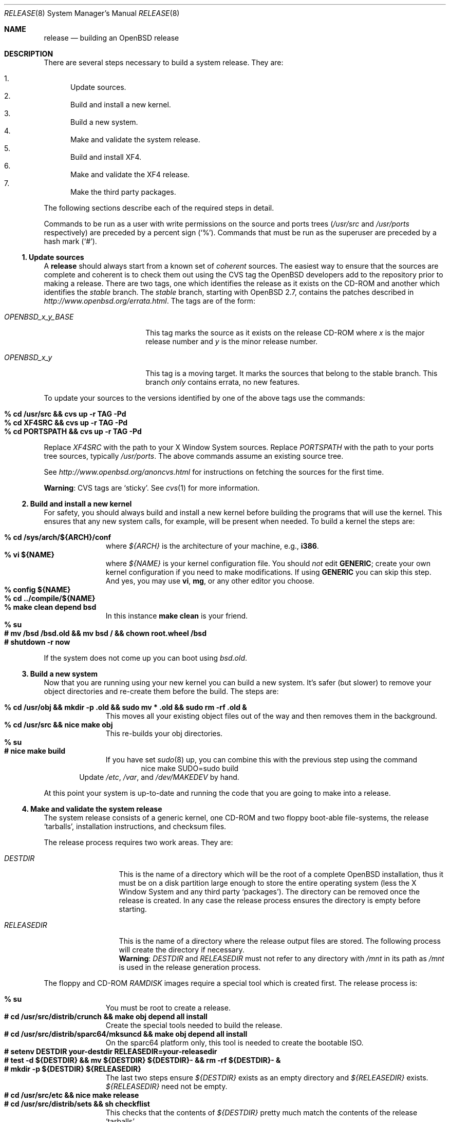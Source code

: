 .\"	$OpenBSD: release.8,v 1.26 2003/03/20 18:37:42 millert Exp $
.\"
.\"	Copyright (c) 2000 Marco S. Hyman
.\"
.\"	Permission to copy all or part of this material for any purpose is
.\"	granted provided that the above copyright notice and this paragraph
.\"	are duplicated in all copies.  THIS SOFTWARE IS PROVIDED ``AS IS''
.\"	AND WITHOUT ANY EXPRESS OR IMPLIED WARRANTIES, INCLUDING, WITHOUT
.\"	LIMITATION, THE IMPLIED WARRANTIES OF MERCHANTABILITY AND FITNESS
.\"	FOR A PARTICULAR PURPOSE.
.\"
.Dd July 6, 2000
.Dt RELEASE 8
.Os
.Sh NAME
.Nm release
.Nd building an
.Ox
release
.Sh DESCRIPTION
There are several steps necessary to build a system release.
They are:
.Pp
.Bl -enum -compact
.It
Update sources.
.It
Build and install a new kernel.
.It
Build a new system.
.It
Make and validate the system release.
.It
Build and install XF4.
.It
Make and validate the XF4 release.
.It
Make the third party packages.
.El
.Pp
The following sections describe each of the required steps in detail.
.Pp
Commands to be run as a user with write permissions on the source and
ports trees
.No ( Ns Pa /usr/src
and
.Pa /usr/ports
respectively)
are preceded by a percent sign
.Pq Sq % .
Commands that must be run as the superuser are preceded by a hash mark
.Pq Sq # .
.Ss "1. Update sources"
A
.Nm
should always start from a known set of
.Em coherent
sources.
The easiest way to ensure that the sources are complete and coherent
is to check them out using the
.Tn CVS
tag the
.Ox
developers add to the repository prior to making a release.
There are two tags, one which identifies the release as it exists on the
.Tn CD\-ROM
and another which identifies the
.Em stable
branch.
The
.Em stable
branch, starting with
.Ox 2.7 ,
contains the patches described in
.Pa http://www.openbsd.org/errata.html .
The tags are of the form:
.Bl -tag -width OPENBSD_x_y_BASE
.It Va OPENBSD_x_y_BASE
This tag marks the source as it exists on the release
.Tn CD\-ROM
where
.Ar x
is the major release number and
.Ar y
is the minor release number.
.It Va OPENBSD_x_y
This tag is a moving target.
It marks the sources that belong to the stable branch.
This branch
.Em only
contains errata, no new features.
.El
.Pp
To update your sources to the versions identified by one of the above
tags use the commands:
.Pp
.Bl -tag -width 3n -offset indent -compact
.It Li "% cd /usr/src && cvs up -r TAG -Pd"
.It Li "% cd XF4SRC && cvs up -r TAG -Pd"
.It Li "% cd PORTSPATH && cvs up -r TAG -Pd"
.El
.Pp
Replace
.Va XF4SRC
with the path to your X Window System sources.
Replace
.Va PORTSPATH
with the path to your ports tree sources, typically
.Pa /usr/ports .
The above commands assume an existing source tree.
.Pp
See
.Pa http://www.openbsd.org/anoncvs.html
for instructions on fetching the sources for the first time.
.Pp
.Sy Warning :
.Tn CVS
tags are
.Sq sticky .
See
.Xr cvs 1
for more information.
.Ss "2. Build and install a new kernel"
For safety, you should always build and install a new kernel before
building the programs that will use the kernel.
This ensures that any new system calls, for example, will be present
when needed.
To build a kernel the steps are:
.Pp
.Bl -tag -width 3n -offset indent -compact
.It Li "% cd /sys/arch/${ARCH}/conf"
where
.Va ${ARCH}
is the architecture of your machine, e.g.,
.Li i386 .
.It Li "% vi ${NAME}"
where
.Va ${NAME}
is your kernel configuration file.
You should
.Em not
edit
.Li GENERIC ;
create your own kernel configuration if you need to make modifications.
If using
.Li GENERIC
you can skip this step.
And yes, you may use
.Li vi ,
.Li mg ,
or any other editor you choose.
.It Li "% config ${NAME}"
.It Li "% cd ../compile/${NAME}"
.It Li "% make clean depend bsd"
In this instance
.Li "make clean"
is your friend.
.It Li "% su"
.It Li "# mv /bsd /bsd.old && mv bsd / && chown root.wheel /bsd"
.It Li "# shutdown -r now"
.El
.Pp
If the system does not come up you can boot using
.Pa bsd.old .
.Ss "3. Build a new system"
Now that you are running using your new kernel you can build a new system.
It's safer (but slower) to remove your object directories and re-create
them before the build.
The steps are:
.Pp
.Bl -tag -width 3n -offset indent -compact
.It Li "% cd /usr/obj && mkdir -p .old && sudo mv * .old && sudo rm -rf .old &"
This moves all your existing object files out of the way and then removes
them in the background.
.It Li "% cd /usr/src && nice make obj"
This re-builds your obj directories.
.It Li "% su"
.It Li "# nice make build"
If you have set
.Xr sudo 8
up, you can combine this with the previous step using the command
.Bd -literal -offset indent -compact
nice make SUDO=sudo build
.Ed
.El
.Bd -filled -offset indent -compact
Update
.Pa /etc ,
.Pa /var ,
and
.Pa /dev/MAKEDEV
by hand.
.Ed
.Pp
At this point your system is up-to-date and running the code that you
are going to make into a release.
.Ss "4. Make and validate the system release"
The system release consists of a generic kernel, one
.Tn CD\-ROM
and two floppy boot-able file-systems, the release
.Sq tarballs ,
installation instructions, and checksum files.
.Pp
The release process requires two work areas.
They are:
.Bl -tag -width "RELEASEDIR "
.It Va DESTDIR
This is the name of a directory which will be the root of a complete
.Ox
installation, thus it must be on a disk partition large enough to store the
entire operating system (less the X Window System and any third party
.Sq packages ) .
The directory can be removed once the release is created.
In any case the release process ensures the directory is empty before starting.
.It Va RELEASEDIR
This is the name of a directory where the release output files are stored.
The following process will create the directory if necessary.
.It " "
.Sy Warning :
.Va DESTDIR
and 
.Va RELEASEDIR
must not refer to any directory with
.Pa /mnt
in its path as
.Pa /mnt
is used in the release generation process.
.El
.Pp
The floppy and
.Tn CD\-ROM
.Pa RAMDISK
images require a special tool which is created first.
The release process is:
.Pp
.Bl -tag -width 3n -offset indent -compact
.It Li "% su"
You must be root to create a release.
.It Li "# cd /usr/src/distrib/crunch && make obj depend all install"
Create the special tools needed to build the release.
.It Li "# cd /usr/src/distrib/sparc64/mksuncd && make obj depend all install"
On the sparc64 platform only, this tool is needed to create the bootable ISO.
.It Li "# setenv DESTDIR your-destdir RELEASEDIR=your-releasedir"
.It Li "# test -d ${DESTDIR} && mv ${DESTDIR} ${DESTDIR}- && rm -rf ${DESTDIR}- &"
.It Li "# mkdir -p ${DESTDIR} ${RELEASEDIR}"
The last two steps ensure
.Va ${DESTDIR}
exists as an empty directory and
.Va ${RELEASEDIR}
exists.
.Va ${RELEASEDIR}
need not be empty.
.It Li "# cd /usr/src/etc && nice make release"
.It Li "# cd /usr/src/distrib/sets && sh checkflist"
This checks that the contents of
.Va ${DESTDIR}
pretty much match the contents of the release
.Sq tarballs .
.It Li "# unsetenv RELEASEDIR DESTDIR"
.El
.Pp
At this point you have most of an
.Ox
release.
The only thing missing is the X Window System
(which is covered in the next section).
.Ss "5. Build and install XF4"
The
.Va XF4
tree is primarily
.Xr imake 1 No Ns -based
and doesn't contain the
.Dq obj
directory mechanism that comes with Berkeley
.Xr make 1 .
While the tree can be built in place, it's better to refrain from
polluting the cvs sources.
An alternate build location needs to be selected, large enough to hold the
X Window System object files, libraries, and binaries.
Call this location
.Va XF4BLD .
.Va XF4SRC
is the path to your X Window System source files.
Once you've selected
.Va XF4BLD
the build process is:
.Pp
.Bl -tag -width 3n -offset indent -compact
.It Li "% su"
.It Li "# test -d XF4BLD && mv XF4BLD XF4BLD- && rm -rf XF4BLD- &"
.It Li "# mkdir -p XF4BLD"
.It Li "# cd XF4BLD && lndir XF4SRC && nice make build"
.El
.Pp
.Sy Note (only for i386) :
.Pa XF86Setup ,
built and installed above, requires version 8.3 of the
.Pa tcl/tk
libraries.
They must be installed to do a proper build.
Version 8.3 of
.Pa tcl/tk
can be found in the ports tree at
.Pa /usr/ports/lang/tcl/8.3/
and
.Pa /usr/ports/x11/tk/8.3/ .
Version 8.3 is required to build XF4.
Version 8.3 may coexist with version 8.0.
.Pp
The above method mimics a
.Ic "make build"
in the
.Pa /usr/src
directory.
The X Window System is created and installed in
.Pa /usr/X11R6 .
However, the install phase of the build does
.Em not
overwrite
.Pa /etc/X11/xdm .
That directory must be installed by hand.
Or you can
.Ic "cd /etc/X11 && mv xdm xdm-"
before the build and copy any local configuration from
.Pa xdm-
to
.Pa xdm
after the build.
.Ss "6. Make and validate the XF4 release"
.Va XF4
uses the same
.Va DESTDIR
and
.Va RELEASEDIR
mechanism noted in the section on building a system release, above.
They may be the same values used above, but be warned that the
contents of
.Va DESTDIR
will be removed if you follow this procedure.
However,
.Va DESTDIR
should not be the same directory used to build the system release.  
It may be the same if you don't care to keep the contents of the
system release
.Va DESTDIR .
(The XF4
.Va DESTDIR
needs to be emptied for release checklist processing.)
.Pp
The steps to build the release are (assuming you are still root, and still in
.Va XF4BLD ) :
.Pp
.Bl -tag -width 3n -offset indent -compact
.It Li "# setenv DESTDIR your-destdir RELEASEDIR=your-releasedir"
.It Li "# test -d ${DESTDIR} && mv ${DESTDIR} ${DESTDIR}- && rm -rf ${DESTDIR}- &"
.It Li "# mkdir -p ${DESTDIR} ${RELEASEDIR}"
.It Li "# nice make release"
.It Li "# unsetenv RELEASEDIR DESTDIR"
.El
.Pp
At this point you have both
.Ox
system and X Window System
.Sq tarballs
in your release directory.
.Ss "7. Make the third party packages"
The
.Sq ports
sub-system of contributed applications is described in
.Xr ports 7 .
For ease of installation ports can be pre-compiled into
.Sq packages
which can then be installed on multiple machines using
.Xr pkg_add 1 .
Packages are created by selecting an application to build
(we'll call this one CATEGORY/PORT) and then running the following:
as root:
.Pp
.Bl -tag -width 3n -offset indent -compact
.It Li "% cd /usr/ports/CATEGORY/PORT"
.It Li "% su"
.It Li "# make package"
.El
.Pp
That's all there is to it.
.Sh SEE ALSO
.Xr cvs 1 ,
.Xr pkg_add 1 ,
.Xr ports 7 ,
.Xr sudo 8
.Sh HISTORY
This document first appeared in
.Ox 2.8 .
